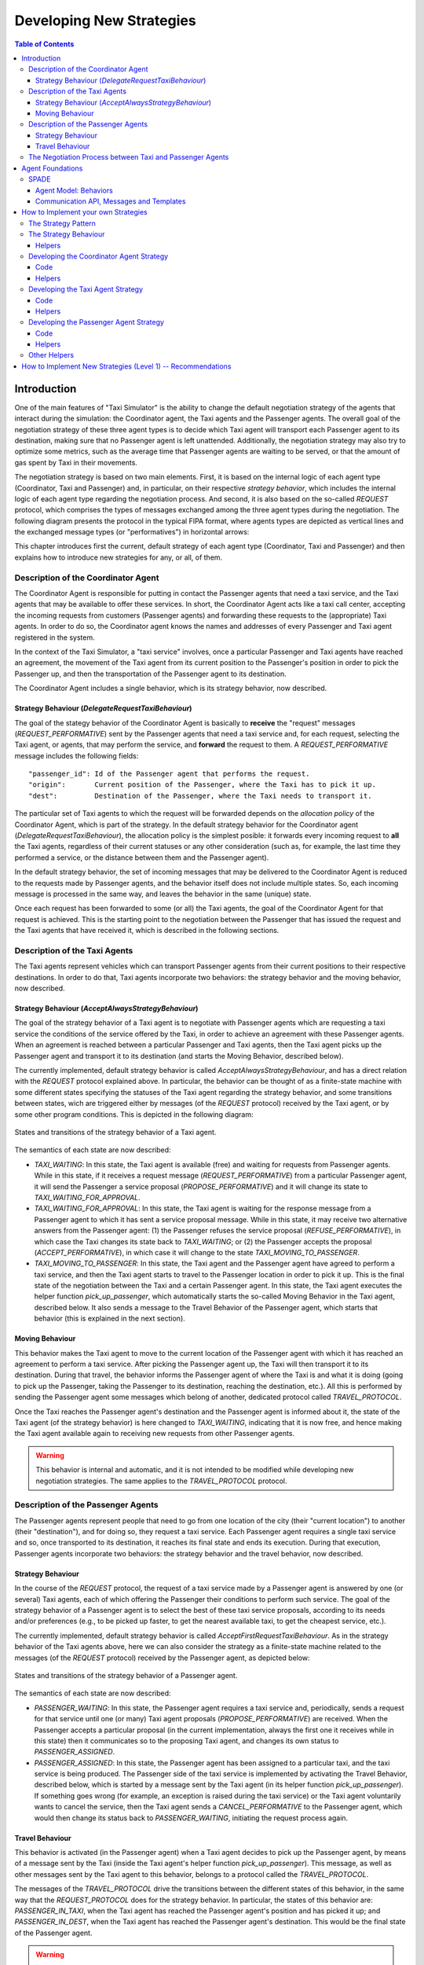 
=========================
Developing New Strategies
=========================

.. contents:: Table of Contents

Introduction
============

One of the main features of "Taxi Simulator" is the ability to change the default negotiation strategy of the agents that interact
during the simulation: the Coordinator agent, the Taxi agents and the Passenger agents. The overall goal of the negotiation
strategy of these three agent types is to decide which Taxi agent will transport each Passenger agent to its destination, making
sure that no Passenger agent is left unattended. Additionally, the negotiation strategy may also try to optimize some metrics,
such as the average time that Passenger agents are waiting to be served, or that the amount of gas spent by Taxi in their movements.

The negotiation strategy is based on two main elements. First, it is based on the internal logic of each agent type
(Coordinator, Taxi and Passenger) and, in particular, on their respective *strategy behavior*, which includes the
internal logic of each agent type regarding the negotiation process. And second, it is also based on the so-called `REQUEST`
protocol, which comprises the types of messages exchanged among the three agent types during the negotiation.
The following diagram presents the protocol in the typical FIPA format, where agents types are depicted as vertical lines
and the exchanged message types (or "performatives") in horizontal arrows:

.. image:: images/request_protocolv2.png
   :scale: 100 %
   :align: center

This chapter introduces first the current, default strategy of each agent type (Coordinator, Taxi and Passenger) and
then explains how to introduce new strategies for any, or all, of them.




Description of the Coordinator Agent
------------------------------------

The Coordinator Agent is responsible for putting in contact the Passenger agents that need a taxi service, and the Taxi
agents that may be available to offer these services. In short, the Coordinator Agent acts like a taxi call center, accepting
the incoming requests from customers (Passenger agents) and forwarding these requests to the (appropriate) Taxi agents.
In order to do so, the Coordinator agent knows the names and addresses of every Passenger and Taxi agent registered in
the system.

In the context of the Taxi Simulator, a "taxi service" involves, once a particular Passenger
and Taxi agents have reached an agreement, the movement of the Taxi agent from its current position to the Passenger's position in
order to pick the Passenger up, and then the transportation of the Passenger agent to its destination.

The Coordinator Agent includes a single behavior, which is its strategy behavior, now described.


Strategy Behaviour (`DelegateRequestTaxiBehaviour`)
~~~~~~~~~~~~~~~~~~~~~~~~~~~~~~~~~~~~~~~~~~~~~~~~~~~

The goal of the stategy behavior of the Coordinator Agent is basically to **receive** the "request" messages (`REQUEST_PERFORMATIVE`)
sent by the Passenger agents that need a taxi service and, for each request, selecting the Taxi agent, or agents,
that may perform the service,
and **forward** the request to them. A `REQUEST_PERFORMATIVE` message includes the following fields::

                "passenger_id": Id of the Passenger agent that performs the request.
                "origin":       Current position of the Passenger, where the Taxi has to pick it up.
                "dest":         Destination of the Passenger, where the Taxi needs to transport it.

The particular set of Taxi agents to which the request will be forwarded depends on the *allocation policy* of the Coordinator
Agent, which is part of the strategy. In the default strategy behavior for the Coordinator agent (`DelegateRequestTaxiBehaviour`),
the allocation policy is the simplest posible: it forwards every incoming request to **all** the Taxi agents,
regardless of their current statuses or any other consideration (such as, for example, the last time they performed a service,
or the distance between them and the Passenger agent).

In the default strategy behavior, the set of incoming messages that may be delivered to the Coordinator Agent is reduced
to the requests made by Passenger agents, and the behavior itself does not include multiple states. So, each incoming message
is processed in the same way, and leaves the behavior in the same (unique) state.

Once each request has been forwarded to some (or all) the Taxi agents, the goal of the Coordinator Agent for that request
is achieved. This is the starting point to the negotiation between the Passenger that has issued the request and the
Taxi agents that have received it, which is described in the following sections.



Description of the Taxi Agents
------------------------------

The Taxi agents represent vehicles which can transport Passenger agents from their current positions to their respective
destinations. In order to do that, Taxi agents incorporate two behaviors: the strategy behavior and the moving behavior,
now described.


Strategy Behaviour (`AcceptAlwaysStrategyBehaviour`)
~~~~~~~~~~~~~~~~~~~~~~~~~~~~~~~~~~~~~~~~~~~~~~~~~~~~

The goal of the strategy behavior of a Taxi agent is to negotiate with Passenger agents which are requesting a taxi service
the conditions of the service offered by the Taxi, in order to achieve an agreement with these Passenger agents.
When an agreement is reached between a particular Passenger and Taxi agents, then the Taxi agent picks up the
Passenger agent and transport it to its destination (and starts the Moving Behavior, described below).

The currently implemented, default strategy behavior is called `AcceptAlwaysStrategyBehaviour`, and has a direct
relation with the `REQUEST` protocol explained above. In particular, the behavior can be thought of as a finite-state
machine with some different states specifying the statuses of the Taxi agent regarding the strategy behavior, and
some transitions between states, wich are triggered either by messages (of the `REQUEST` protocol) received by the
Taxi agent, or by some other program conditions. This is depicted in the following diagram:

.. figure:: images/Taxi_FSM.png
   :scale: 40 %
   :align: center

   States and transitions of the strategy behavior of a Taxi agent.


The semantics of each state are now described:

* `TAXI_WAITING`: In this state, the Taxi agent is available (free) and waiting for requests from Passenger agents.
  While in this state, if it receives a request message (`REQUEST_PERFORMATIVE`) from a particular Passenger agent,
  it will send the Passenger a service proposal (`PROPOSE_PERFORMATIVE`) and it will change its state to
  `TAXI_WAITING_FOR_APPROVAL`.


* `TAXI_WAITING_FOR_APPROVAL`: In this state, the Taxi agent is waiting for the response message from a Passenger agent
  to which it has sent a service proposal message. While in this state, it may receive two alternative answers from
  the Passenger agent: (1) the Passenger refuses the service proposal (`REFUSE_PERFORMATIVE`), in which case the Taxi
  changes its state back to `TAXI_WAITING`; or (2) the Passenger accepts the proposal (`ACCEPT_PERFORMATIVE`), in
  which case it will change to the state `TAXI_MOVING_TO_PASSENGER`.

* `TAXI_MOVING_TO_PASSENGER`: In this state, the Taxi agent and the Passenger agent have agreed to perform a taxi
  service, and then the Taxi agent starts to travel to the Passenger location in order to pick it up. This is
  the final state of the negotiation between the Taxi and a certain Passenger agent. In this state, the Taxi agent
  executes the helper function `pick_up_passenger`, which automatically starts the so-called Moving Behavior
  in the Taxi agent, described below. It also sends a message to the Travel Behavior of the Passenger agent, which
  starts that behavior (this is explained in the next section).


Moving Behaviour
~~~~~~~~~~~~~~~~
This behavior makes the Taxi agent to move to the current location of the Passenger agent with which it has reached
an agreement to perform a taxi service. After picking the Passenger agent up, the Taxi will then transport it to
its destination. During that travel, the behavior informs the Passenger agent of where the Taxi is and what it is
doing (going to pick up the Passenger, taking the Passenger to its destination, reaching the destination, etc.). All
this is performed by sending the Passenger agent some messages which belong of another, dedicated protocol
called `TRAVEL_PROTOCOL`.

Once the Taxi reaches the Passenger agent's destination and the Passenger agent is informed about it, the state of
the Taxi agent (of the strategy behavior) is here changed to `TAXI_WAITING`, indicating that it is now free,
and hence making the Taxi agent available again to receiving new requests from other Passenger agents.

.. warning::
  This behavior is internal and automatic, and it is not intended to be modified while developing
  new negotiation strategies. The same applies to the `TRAVEL_PROTOCOL` protocol.



Description of the Passenger Agents
-----------------------------------

The Passenger agents represent people that need to go from one location of the city (their "current location") to
another (their "destination"), and for doing so, they request a taxi service. Each Passenger agent requires a single
taxi service and so, once transported to its destination, it reaches its final state and ends its execution. During
that execution, Passenger agents incorporate two behaviors: the strategy behavior and the travel behavior, now described.


Strategy Behaviour
~~~~~~~~~~~~~~~~~~

In the course of the `REQUEST` protocol, the request of a taxi service made by a Passenger agent is answered
by one (or several) Taxi agents, each of which offering the Passenger their conditions to perform such service.
The goal of the strategy behavior of a Passenger agent is to select the best of these taxi service proposals,
according to its needs and/or preferences (e.g., to be picked up faster, to get the nearest available taxi,
to get the cheapest service, etc.).


The currently implemented, default strategy behavior is called `AcceptFirstRequestTaxiBehaviour`. As in the
strategy behavior of the Taxi agents above, here we can also consider the strategy as a finite-state machine related to
the messages (of the `REQUEST` protocol) received by the Passenger agent, as depicted below:


.. figure:: images/Passenger_FSM.png
   :scale: 40 %
   :align: center

   States and transitions of the strategy behavior of a Passenger agent.

The semantics of each state are now described:

* `PASSENGER_WAITING`: In this state, the Passenger agent requires a taxi service and, periodically, sends a
  request for that service until one (or many) Taxi agent proposals (`PROPOSE_PERFORMATIVE`) are received.
  When the Passenger accepts a particular proposal (in the current implementation, always the first one it
  receives while in this state) then it communicates so to the proposing Taxi agent, and changes its own status
  to `PASSENGER_ASSIGNED`.


* `PASSENGER_ASSIGNED`: In this state, the Passenger agent has been assigned to a particular taxi, and the taxi service
  is being produced. The Passenger side of the taxi service is implemented by activating the Travel Behavior, described
  below, which is started by a message sent by the Taxi agent (in its helper function `pick_up_passenger`).
  If something goes wrong (for example, an exception is raised during the taxi service) or the Taxi agent voluntarily
  wants to cancel the service, then the Taxi agent sends a `CANCEL_PERFORMATIVE` to the Passenger agent, which
  would then change its status back to `PASSENGER_WAITING`, initiating the request process again.



Travel Behaviour
~~~~~~~~~~~~~~~~

This behavior is activated (in the Passenger agent) when a Taxi agent decides to pick up the Passenger agent, by
means of a message sent by the Taxi (inside the Taxi agent's helper function `pick_up_passenger`). This message,
as well as other messages sent by the Taxi agent to this behavior, belongs to a protocol called the `TRAVEL_PROTOCOL`.

The messages of the `TRAVEL_PROTOCOL` drive the transitions between the different states of this behavior, in
the same way that the `REQUEST_PROTOCOL` does for the strategy behavior. In particular, the states of this behavior
are: `PASSENGER_IN_TAXI`, when the Taxi agent has reached the Passenger agent's position and has picked it up; and
`PASSENGER_IN_DEST`, when the Taxi agent has reached the Passenger agent's destination. This would be the final state
of the Passenger agent.

.. warning::
  This behavior is internal and automatic, and it is not intended to be modified while developing
  new negotiation strategies. The same applies to the `TRAVEL_PROTOCOL` protocol.



The Negotiation Process between Taxi and Passenger Agents
---------------------------------------------------------

After separately explaining the strategy behavior of Taxi and Passenger agents, this section tries to relate both behaviors.
This is important to understand how these two agent types interact with each other in order to coordinate and reach the overall
goals of the simulation.

In particular, there are three key aspects (embedded within the strategy behaviors) which influence the overall
coordination process implemented in the simulator, as now described:

* The conditions of a taxi service proposal. The current implementation does not consider any special condition other
  than the Taxi agent being free (available to perform the service). Some aspects that could be included in a taxi proposal
  would be, for example, the current location of the taxi, the proposed fare, the route to take the Passenger agent to its
  destination, etc.

* The preferences of passengers in order to select a particular taxi proposal. In the current implementation, the
  Passenger agents always accept the first proposal received from a Taxi agent. In a more sophisticated negotiation,
  some internal goals/conditions of the Passenger agent could be taken into account in order to select a "better" proposal.
  These might include, for example, the expected waiting time until the Taxi agent arrives, the amount of money that
  the service is expected to cost, the brand of the Taxi vehicle, etc.

* The possibility of a taxi to voluntarily cancel an ongoing taxi service after a proposal has been accepted by a passenger.
  This may happen only before the pasenger has been picked up, that is, while the taxi is moving from its initial position
  to the location where the passenger is waiting for it. In the current implementation, a taxi service cancellation can
  only be produced if some exception is raised while the service is being produced (for example, if the software calculating
  a route for the Taxi agent fails to produce a valid route). Since new Passenger (and maybe Taxi) agents can appear at
  any time while the simulation is running, a voluntary cancellation of taxi services could improve the overall
  transportation of passengers throughout the simulation, allowing for a "dynamic reallocation" of passengers
  to taxis, even when taxi services where already committed.





Agent Foundations
=================
The architecture of Taxi Simulator is built on top of a multi-agent system platform called SPADE. Although it is not necessary to
build new agents in order to develop new coordination strategies (the simulator provides all the necessary agents), it
is interesting to know how they work and what methods they provide for the creation of coordination strategies.

Next we will present the SPADE platform and its main features. For more documentation you can visit their website
https://github.com/javipalanca/spade.

SPADE
-----
`SPADE` (Smart Python multi-Agent Development Environment) is a multi-agent system (MAS) platform based on the
`XMPP <http://www.xmpp.org>`_ technology and written in the `Python <http://www.python.org/>`_ programming language.
This technology offers by itself many features and facilities that ease the construction of MAS, such as an existing
communication channel, the concepts of users (agents) and servers (platforms) and an extensible communication protocol
based on XML.

Extensible Messaging and Presence Protocol (XMPP) is an open, XML-inspired protocol for near-real-time, extensible
instant messaging (IM) and presence information. The protocol is built to be open and free, asynchronous, decentralized,
secure, extensible and flexible. The latter two features allow XMPP not only to be an instant messaging protocol, but
also to be extended and used for many tasks and situations (`IoT <https://xmpp.org/uses/internet-of-things.html>`_,
`WebRTC <https://xmpp.org/uses/webrtc.html>`_, `social <https://xmpp.org/uses/social.html>`_, ...). SPADE itself uses
some XMPP extensions to provide extended features to its agents, such as remote procedure calls between agents
(`Jabber-RPC <https://xmpp.org/extensions/xep-0009.html>`_), file transfer
(`In-Band Bytestreams <https://xmpp.org/extensions/xep-0047.html>`_), an so on.


In order to fully understand how SPADE works, it is necessary to know how the agents are made up and how they
communicate. In the following sections we will summarize the SPADE agent model and its communication API.

Agent Model: Behaviors
~~~~~~~~~~~~~~~~~~~~~~
SPADE agents are threaded-based objects that can be run concurrently and that are connected to a SPADE platform, which
internally runs an XMPP server. Each agent must provide an ID and password in order to be allowed to connect to the platform.
The agent ID is called JID and has the form of an email: a user name string plus a "`@`" character plus the IP address
of the SPADE server to connect to (e.g. `my_agent@127.0.0.1`).

The internal components of the SPADE agents that provide their intelligence are the **Behaviors**. A behavior is a task
that an agent can run using some pre-defined repeating pattern. For example, the most basic behavior type (pattern) is the so-called
cyclic behavior, which repeatedly executes the same method over and over again, indefinitely. This is the way to develop
typical behaviors that wait for a perception, reason about it and finally execute an action, and then wait for the next
perception.

The following example is a sample of an agent with a cyclic behavior (:class:`spade.Behaviour.Behaviour` type) that waits for
a perception from the keyboard input, reasons on it and executes an action, and continues to do so indefinitely until
the user presses Ctrl+C. In order to build a behavior, you need to inherit from the type of behavior you want
(in the case of this example, the cyclic behaviour is implemented in the class :class:`spade.Behaviour.Behaviour`)
and overload the method :func:`_process` where the body of the behavior is implemented. If needed, you can also overload
the :func:`onStart` and :func:`onEnd` methods in order to execute actions on the initialization or shutdown of a behavior,
respectively.

.. code-block:: python

    import spade
    import datetime
    import time

    class MyAgent(spade.Agent.Agent):
        class MyBehavior(spade.Behaviour.Behaviour):

            def onStart(self):
                print("Initialization of behavior")

            def _process(self):
                # wait for perception, raw_input is a blocking call
                perception = raw_input("What's your birthday year?")
                # reason about the perception
                age = datetime.datetime.now().year - perception
                # execute an action
                print("You are " + str(age) + " years old.")

            def onEnd(self):
                print("Shutdown of behavior")

        def _setup(self):
            # Create behavior
            behavior = self.MyBehavior()
            # Register behavior in agent
            self.addBehaviour(behavior)

    if __name__ == "__main__":
        a = MyAgent(agentjid="agent@127.0.0.1", password="secret")
        a.start()
        while True:
            try:
                time.sleep(1)
            except KeyboardInterrupt:
                break
        a.stop()

Along with the cyclic repeating pattern (or type), SPADE also provides several other types of behaviors, such as
like one-shot behaviors, periodic behaviors, finite-state machine behaviors, etc. It is important to note that
SPADE agents can execute many behaviors simultaneously, from the same or different types.


Communication API, Messages and Templates
~~~~~~~~~~~~~~~~~~~~~~~~~~~~~~~~~~~~~~~~~
Communication is one of the cornerstones of any multi-agent system, and SPADE is no exception. Agents can send and receive
messages using a simple API, and more importantly, they can receive them in certain behaviors according to templates they can
define.

A :class:`spade.ACLMessage.ACLMessage` is the class that needs to be filled in order to send a message. It follows the
`FIPA Agent Communication Language` specifications or `FIPA ACL <http://www.fipa.org/repository/aclspecs.html>`_. An
ACLMessage may be filled with several pieces of information, but the most important fields are the receiver, the content, the
performative and the protocol. The receiver must be filled with an :class:`spade.AID.aid` object, which is an AgentID.
The content is the (string-based) body of the message. The performative and protocol both add semantic information to the
message in the context of a conversation: they are normally used to represent the action and the rules that determine
how the agents are going to communicate in a specific semantic context.

.. tip::
    It is usually recommended to use a representation language for the content of the message. Although semantic
    languages like OWL or RDF are normally used for this purpose, in this simulator JSON is used instead, for the sake of
    simplicity.

All these fields have a getter and setter function. An example is shown next:

.. code-block:: python

    import spade

    receiver_aid = spade.AID.aid(name="receiver_agent@127.0.0.1",
                                 addresses=["xmpp://receiver_agent@127.0.0.1"])
    msg = spade.ACLMessage.ACLMessage()
    msg.addReceiver(receiver_aid)  # a message may be sent to multiple receivers
    msg.setPerformative("request")
    msg.setProtocol("my_custom_protocol")
    msg.setBody("{'a_key': 'a_value'}")

.. hint::
    Other fields that can be filled in the message are the content language (:func:`setLanguage`), the ontology
    (:func:`setOntology`), and so on.

The next step is to send the message. This is done with the :func:`send` method provided by a :class:`Behaviour`.
For example:

.. code-block:: python

    import spade


    class SenderAgent(spade.Agent.Agent):
        class SendBehav(spade.Behaviour.OneShotBehaviour):

            def _process(self):
                receiver = spade.AID.aid(name="receiver@127.0.0.1",
                                         addresses=["xmpp://127.0.0.1"])

                msg = spade.ACLMessage.ACLMessage()
                msg.setPerformative("inform")
                msg.setOntology("myOntology")
                msg.setLanguage("OWL-S")
                msg.addReceiver(receiver)
                msg.setContent("Hello World")

                self.send(msg)  # send the message

        def _setup(self):
            print "MyAgent starting..."
            behav = self.SendBehav()
            self.addBehaviour(behav)

The reception of messages is particular in SPADE, since messages can only be received by behaviors, and so
Thus, SPADE provides each behavior executed by any agent with its own mailbox, and defines a mechanism in
order to configure the particular behavior that must receive each message, according to the message type.
This mechanism is carried out with `ACLTemplates`. When an agent receives a new message it checks if the message matches each
of the behaviors using a template with which they where registered. If there is a match, the message is delivered to the
mailbox of the corresponding behavior, and will be read when the behavior executes the :func:`receive` method. Otherwise,
the message will be delivered to a default behaviour if it was registered (the default behavior is registered with the
:func:`setDefaultBehaviour` method instead of :func:`addBehaviour`).

.. note::
    The :func:`receive` method accepts an optional parameter: **timeout=seconds**, which allows the method to be
    blocking until the specified number of seconds have elapsed. If the timeout is reached without a message being
    received, then ``None`` is returned. If the timeout is set to 0, then the :func:`receive` function is non-blocking
    and (immediately) returns either a :class:`spade.ACLMessage.ACLMessage` or ``None``.

An :class:`spade.Behaviour.ACLTemplate` is created using the same API of :class:`spade.Behaviour.ACLMessage`:

.. code-block:: python

    import spade
    template = spade.Behaviour.ACLTemplate()
    template.setOntology("myOntology")


`ACLTemplates` must be wrapped with the :class:`spade.Behavior.MessageTemplate` to be registered with a behavior.

.. note::
    A :class:`spade.Behavior.MessageTemplate` accepts boolean operators to combine `ACLTemplates`
    (e.g. ``my_tpl = MessageTemplate( template1 & template2)``)

At this point we can present a full example on how to build an agent that registers a behavior with a template and receives messages
that match that template:

.. code-block:: python

    import spade
    import time

    class RecvAgent(spade.Agent.Agent):
        class ReceiveBehav(spade.Behaviour.Behaviour):

            def _process(self):
                msg = self.receive(timeout=10)

                # Check wether the message arrived
                if msg is not None:
                    assert "myOntology" == msg.getOntology()
                    print("I got a message with the ontology 'myOntology'")
                else:
                    print("I waited 10 seconds but got no message")
                    time.sleep(1)

        def _setup(self):
            recv_behav = self.ReceiveBehav()
            template = spade.Behaviour.ACLTemplate()
            template.setOntology("myOntology")
            msg_tplt = spade.Behaviour.MessageTemplate(template)

            self.addBehaviour(recv_behav, msg_tplt)


These are the basics of SPADE programming. You will not need to create all these structures, templates and classes
in order to use `Taxi Simulator`, but it is always better to know the foundations before getting down to business.


How to Implement your own Strategies
====================================

Taxi simulator is designed for students to implement and test new strategies that lead to system optimization. The
goal of this educational simulator is to make it easier for students to work with new coordination strategies without
having to introduce major modifications to the application. For this purpose, Taxi Simulator incorporates the so-called
Strategy design pattern, which is now introduced.


The Strategy Pattern
--------------------

The **Strategy Pattern** is a design pattern that enables selecting an algorithm at runtime. The Strategy Pattern is
the best practice when an application incorporates different, alternative versions of an algorithm and we want to be
able to select any of these versions to be executed at run time. With this pattern, you can define a separate
strategy (implementation of the algorithm) in an object that encapsulates the algorithm. The application that executes
the algorithm **must** define an interface that every strategy (implementation) will follow, as it can be seen in
the following figure:

.. figure:: images/strategy.png
    :align: center
    :alt: The Strategy Pattern UML

    The Strategy Pattern UML.

Following this implementation, the context object can call the current strategy implementation without knowing how the
algorithm was implemented. This design pattern was created, among others, by a group of authors commonly known as the
**Gang of Four** (E. Gamma, R. Helm, R. Johnson and J. Vlissides), and it is well presented in [GangOfFour95]_.

Taxi Simulator uses the *Strategy Pattern* in order to enable students to implement three different strategies (one for the
coordinator agent, one for the taxi agent and one for the passenger agent) without having to develop new agents or
entering in the complexity of the simulator. Thanks to this pattern, students can develop their strategies in an external
file and pass it as an argument when the simulator is run.

Taxi Simulator implements one interface for each of these three agents, with each interface also providing some helper
functions that intend to facilitate the most common actions of each (subclassed) agent. These three interfaces inherit
from the :class:`StrategyBehaviour` class and are called: :class:`CoordinatorStrategyBehaviour`,
:class:`TaxiStrategyBehaviour` and :class:`PassengerStrategyBehaviour`.

.. figure:: images/strategybehavior.png
    :align: center
    :alt: The StrategyBehaviour class and their inherited interfaces

    The StrategyBehaviour class and their inherited interfaces.


The Strategy Behaviour
----------------------

The :class:`StrategyBehaviour` is the metaclass from which interfaces are created for the strategies of each agent in
the simulator. It inherits from a :class:`spade.Behaviour.Behaviour` class, so when implementing it, you will have to
overload the :func:`_process` method that will run cyclically (and endlessly), until the agent stops.

Helpers
~~~~~~~

The Strategy Behaviour provides also some helper functions that are useful in general for any kind of agent in the simulator.
In addition to the already discussed :func:`send` and :func:`receive` functions, by which agents can communicate with each
other, there are some helper functions which enable agents to store and retrieve information, and also to log messages.

.. code-block:: python

    def receive(self, timeout=5)
    def send(self, message)

    def store_value(self, key, value)
    def get_value(self, key)
    def has_value(self, key)


.. danger::
    Don't store information in the Behaviour itself since it is a cyclic behaviour and is run by calling repeteadly the
    :func:`_process` function, so the context of the function is not persistent.

The :func:`store_value`, :func:`get_value` and :func:`has_value` functions allow to store persistent information in the
agent and to recover it at any moment. The store uses a *key-value* interface to store custom-defined data.

There is also a very useful helper function which is the **logger**. This is not a single function but a system of logs
which can be used to generate debug information at different levels. There are four levels of logging which are now
presented, in order of importance:

* **DEBUG**
    Used with ``self.logger.debug("my debug message")``. These messages are only shown when the simulator is
    called with the ``-v`` option. This is usually superfluous information.
* **INFO**
    Used with ``self.logger.info("my info message")``. These messages are always shown and are the regular
    information shown in logs.
* **WARNING**
    Used with ``self.logger.warn("my warning message")``. These messages are always shown and are used to
    show warnings to the user.
* **ERROR**
    Used with ``self.logger.error("my error message")``. These messages are always shown are are used to show
    errors to the user.


Developing the Coordinator Agent Strategy
-----------------------------------------

In order to develop a new strategy for the Coordinator Agent, you need to create a class that inherits from
:class:`CoordinatorStrategyBehaviour`. Since this is a cyclic behaviour class that follows the *Strategy Pattern* and
that inherits from the :class:`StrategyBehaviour`, it has all the previously presented helper functions for
communication and storing data inside the agent.

Following the *REQUEST* protocol, the Coordinator agent is supposed to receive every request for a taxi service
from passengers and to carry out the action that your strategy determines (note that, in the default strategy
:class:`DelegateRequestTaxiBehaviour`, the coordinator delegates the decision to the taxis themselves by redirecting all
requests to all taxis without any previous, additional reasoning). The code of the :class:`DelegateRequestTaxiBehaviour`
is presented below.

The place in the code where your coordinator strategy must be coded is the :func:`_process` function. This
function is executed in an infinite loop until the agent stops. In addition, you may also overload the :func:`onStart`
and the :func:`onEnd` functions, in order to execute code before the creation of the strategy or after its destruction,
if needed.

Code
~~~~
This is the code of the default coordinator strategy :class:`DelegateRequestTaxiBehaviour`:

.. code-block:: python

    from taxi_simulator.coordinator import CoordinatorStrategyBehaviour
    from taxi_simulator.helpers import coordinator_aid

    class DelegateRequestTaxiBehaviour(CoordinatorStrategyBehaviour):
        def _process(self):
            msg = self.receive(timeout=60)
            if msg:
                msg.removeReceiver(coordinator_aid)
                for taxi in self.get_taxi_agents():
                    msg.addReceiver(taxi.getAID())
                    self.logger.debug("Coordinator sent request to taxi {}".format(taxi.getName()))
                self.send(msg)


Helpers
~~~~~~~

The coordinator agent incorporates two helper functions that allow the agent to recover a list of
all the taxi agents and passenger agents registered in the system. These functions are:

* :func:`get_taxi_agents`

    Returns a list of the taxi agents.

* :func:`get_passenger_agents`

    Returns a list of the passenger agents.

Developing the Taxi Agent Strategy
----------------------------------
To develop a new strategy for the Taxi Agent, you need to create a class that inherits from
:class:`TaxiStrategyBehaviour`. Since this is a cyclic behaviour class that follows the *Strategy Pattern* and
that inherits from the :class:`StrategyBehaviour`, it has all the previously presented helper functions for
communication and storing data inside the agent.

The taxi strategy is intended to receive requests from passengers, forwarded by the coordinator agent, and then to send
proposals to these passengers in order to be selected by the corresponding passenger. If a taxi proposal is accepted,
then the taxi begins the process of going to the passenger's current position, picking the passenger up, and taking the passenger
to the requested destination.

.. warning::
    The process that implies a taxi movement is out of the scope of the strategy and should not be addressed by the
    strategy implementation. This pasenger-transfer process is automatically triggered when the strategy executes the
    helper function :func:`pick_up_passenger` (which is supposed to be the last action of a taxi strategy).

The place in the code where your taxi strategy must be coded is the :func:`_process` function. This
function is executed in an infinite loop until the agent stops. In addition, you may overload also the :func:`onStart`
and the :func:`onEnd` functions to execute code before the creation of the strategy or after its destruction, if needed.

Code
~~~~
The default strategy of a taxi is to accept every passenger's requests if the taxi is not assigned to any other passenger
or waiting a confirmation from any passenger. This is the code of the default taxi strategy :class:`AcceptAlwaysStrategyBehaviour`:

.. code-block:: python

    from taxi_simulator.taxi import TaxiStrategyBehaviour

    class AcceptAlwaysStrategyBehaviour(TaxiStrategyBehaviour):
        def _process(self):
            # wait for a message
            msg = self.receive(timeout=60)
            if not msg:
                # return if no new message
                return
            content = content_to_json(msg)  # deserialize string content to JSON
            performative = msg.getPerformative()

            self.logger.debug("Taxi {} received request protocol from passenger {}."
                              .format(self.myAgent.agent_id, content["passenger_id"]))
            # a new request from a passenger has arrived
            if performative == REQUEST_PERFORMATIVE:
                if self.myAgent.status == TAXI_WAITING:
                    # send a proposal with an empty content and wait for approval
                    self.send_proposal(content["passenger_id"], {})
                    self.myAgent.status = TAXI_WAITING_FOR_APPROVAL

            # my proposal has been accepted (Hooray!)
            elif performative == ACCEPT_PERFORMATIVE:
                # I should only receive an ACCEPT if I was waiting for it
                if self.myAgent.status == TAXI_WAITING_FOR_APPROVAL:
                    self.logger.debug("Taxi {} got accept from {}"
                                      .format(self.myAgent.agent_id, content["passenger_id"]))
                    try:
                        # Change my status to MOVING and trigger pick_up_passenger. Strategy is done.
                        self.myAgent.status = TAXI_MOVING_TO_PASSENGER
                        self.pick_up_passenger(content["passenger_id"], content["origin"], content["dest"])

                    except PathRequestException:
                        # If taxi is not able to get a path to the passenger, then it is forced to cancel
                        self.logger.error("Taxi {} could not get a path to passenger {}. Cancelling..."
                                          .format(self.myAgent.getName(), content["passenger_id"]))
                        self.myAgent.status = TAXI_WAITING
                        self.cancel_proposal(content["passenger_id"])

                    except Exception as e:
                        self.logger.error("Unexpected error in taxi {name}: {exception}"
                                          .format(name=self.myAgent.getName(), exception=e))
                        self.cancel_proposal(content["passenger_id"])
                        self.myAgent.status = TAXI_WAITING

                else:  # If I was not waiting for an ACCEPT then cancel proposal with the passenger
                    self.cancel_proposal(content["passenger_id"])

            # my proposal has been refused. Don't worry, return to WAITING status and get over it.
            elif performative == REFUSE_PERFORMATIVE:
                self.logger.debug("Taxi {} got refusal from {}".format(self.myAgent.agent_id,
                                                                       content["passenger_id"]))
                self.myAgent.status = TAXI_WAITING

Helpers
~~~~~~~

There are some helper functions that are specific for the taxi strategy:

.. code-block:: python

            def send_proposal(self, passenger_id, content=None)
            def cancel_proposal(self, passenger_id, content=None)
            def pick_up_passenger(self, passenger_id, origin, dest)


The definition and purpose of each of them is now introduced:

* :func:`send_proposal`

    This helper function simplifies the composition and sending of a message containing a proposal to a passenger. It sends an
    :class:`ACLMessage` to ``passenger_id`` using the **REQUEST_PROTOCOL** and a **PROPOSE_PERFORMATIVE**. It optionally
    accepts a `content` parameter where you can include any additional information you may want the passenger to analyze.

* :func:`cancel_proposal`

    This helper function simplifies the composition and sending of a message to a passenger to cancel a proposal. It sends an
    :class:`ACLMessage` to ``passenger_id`` using the **REQUEST_PROTOCOL** and a **CANCEL_PERFORMATIVE**. It optionally
    accepts a `content` parameter where you can include any additional information you may want the passenger to analyze.

* :func:`pick_up_passenger`

    This helper function triggers the **TRAVEL_PROTOCOL** of a taxi, which is the protocol that is used to transport a
    passenger from her current position to her destination. This is a very important and particular function. Invoking
    this function is normally the last instruction of this strategy, since it means that the purpose of the strategy
    is accomplished (until the **TRAVEL_PROTOCOL** ends and the taxi is again free and able to receive new requests
    from some other passengers).

    The :func:`pick_up_passenger` helper function receives as parameters the id of the passenger and the coordinates of the
    passenger's current position (``origin``) and its destination (``dest``).


Developing the Passenger Agent Strategy
---------------------------------------

To develop a new strategy for the Passenger Agent, you need to create a class that inherits from
:class:`PassengerStrategyBehaviour`. Since this is a cyclic behaviour class that follows the *Strategy Pattern* and
that inherits from the :class:`StrategyBehaviour`, it has all the previously presented helper functions for
communication and storing data inside the agent.

The passenger strategy is intended to ask the coordinator agent for a taxi service, then wait for taxi proposals and, after
evaluating them, choosing a particular taxi proposal which will take the passenger to her destination.

The place in the code where your passenger strategy must be coded is the :func:`_process` function. This
function is executed in an infinite loop until the agent stops. In addition, you may overload also the :func:`onStart`
and the :func:`onEnd` functions to execute code before the creation of the strategy or after its destruction, if needed.


Code
~~~~
The default strategy of a Passenger agent is a dummy strategy that simply accepts the first proposal it receives.
This is the code of the default passenger strategy :class:`AcceptFirstRequestTaxiBehaviour`:

.. code-block:: python

    from taxi_simulator.passenger import PassengerStrategyBehaviour

    class AcceptFirstRequestTaxiBehaviour(PassengerStrategyBehaviour):
        def _process(self):
            # If I'm waiting then send a new request
            if self.myAgent.status == PASSENGER_WAITING:
                self.send_request(content={})

            # wait 5 seconds for a proposal
            msg = self.timeout_receive(timeout=5)

            if msg:
                performative = msg.getPerformative()
                taxi_aid = msg.getSender()

                # If I got a proposal then I blindly accept it
                if performative == PROPOSE_PERFORMATIVE:
                    # But I accept it only if I was waiting for a proposal
                    if self.myAgent.status == PASSENGER_WAITING:
                        self.logger.debug("Passenger {} received proposal from taxi {}"
                                          .format(self.myAgent.agent_id, taxi_aid.getName()))
                        self.accept_taxi(taxi_aid)
                        self.myAgent.status = PASSENGER_ASSIGNED
                    else:
                        # Otherwise I refuse the proposal (since I wasn't waiting for it)
                        self.refuse_taxi(taxi_aid)

                # If I receive a CANCEL performative it means my taxi has given up and I'm waiting again
                elif performative == CANCEL_PERFORMATIVE:
                    if self.myAgent.taxi_assigned == taxi_aid.getName():
                        self.logger.warn("Passenger {} received a CANCEL performative from Taxi {}."
                                         .format(self.myAgent.agent_id, taxi_aid.getName()))
                        self.myAgent.status = PASSENGER_WAITING

Helpers
~~~~~~~
There are some helper functions that are specific for the passenger strategy:

.. code-block:: python

    def send_request(self, content=None)
    def accept_taxi(self, taxi_aid)
    def refuse_taxi(self, taxi_aid)


The definition and purpose of each of them is now introduced:

* :func:`send_request`

    This helper is useful to make a new request without building the entire message (the function makes it for you).
    It creates an `ACLMessage` with a **REQUEST** performative and sends it to the coordinator agent. In addition, you can
    append a content to the request message to be used by the coordinator agent or the taxi agents (e.g. your origin
    coordinates or your destination coordinates).

* :func:`accept_taxi`

    This is a helper function to send an acceptance message to a ``taxi_id``. It sends an `ACLMessage` with an
    **ACCEPT** performative to the selected taxi.

* :func:`refuse_taxi`

    This is a helper function to refuse a proposal from a ``taxi_id``. It sends an `ACLMessage` with an **REFUSE**
    performative to the taxi whose proposal is being refused.

Other Helpers
-------------
Taxi Simulator also includes a :mod:`helpers` module which provides some general support methods that may be useful
for any agent. These functions are now introduced:

* :func:`build_aid`

    This function helps to create an :class:`spade.AID.aid` object using the name of an agent as a parameter. This helps to
    create a structure that is very used when working with spade agents. It accepts a string with the name of the agent
    (e.g. "coordinator") and returns a :class:`spade.AID.aid` instance to be used in a :class:`spade.ACLMessage.ACLMessage`.

    Example:

    .. code-block:: python

        taxi_aid = build_aid("taxi_1234")

        assert taxi_aid.getName() == "taxi_1234@127.0.0.1"
        assert taxi_aid.getAddresses() == ["xmpp://taxi_1234@127.0.0.1"]


* :const:`coordinator_aid`

    Since the coordinator agent is a very common agent and needed by almost every passenger and taxi agent, the
    :mod:`helpers` module provides a static :class:`spade.AID.aid` instance to communicate with the coordinator agent.

* :func:`content_to_json`

    Taxi Simulator uses the `JSON <https://www.json.org>`_ data-interchange format to use as the content language of the
    messages (however, you can use the language you want, like RDF, XML, OWL, etc.). To facilitate the use of the JSON
    format we provide this helper function that receives a :class:`spade.ACLMessage.ACLMessage` and returns the content
    of the message if JSON format (which is actually a :obj:`dict` object in Python).

    Example:

    .. code-block:: python

        msg = self.receive()

        assert msg.getContent() == "{'my_coords': [39.253, -0.341]}"
        assert content_to_json(msg) == {"my_coords": [39.253, -0.341]}

* :func:`random_position`

    This helper function returns a random position in the map for being used if you need to create a new coordinate.

    Example:

    .. code-block:: python

        assert random_position() == [39.253, -0.341]

* :func:`are_close`

    This helper function facilitates working with distances in maps. This helper function accepts two coordinates
    (:attr:`coord1` and :attr:`coord2`) and an optional parameter to set the tolerance in meters. It returns ``True`` if
    both coordinates are closer than the tolerance in meters (10 meters by default). Otherwise it returns ``False``.

    Example:

    .. code-block:: python

        assert are_close([39.253, -0.341], [39.351, -0.333], 1000) == True

* :func:`distance_in_meters`

    This helper function returns the distance in meters between two points.

    Example:

    .. code-block:: python

        assert distance_in_meters([-0.37565, 39.44447], [-0.40392, 39.45293]) == 3264.7134341427977


How to Implement New Strategies (Level 1) -- Recommendations
============================================================

At this point is time for you to implement your own strategies to optimize the problem of dispatching taxis to passengers.
In this chapter we have shown you the tools to create these strategies. You have to create a file (in this example we
are using ``my_strategy_file.py``) and develop the strategies to be tested following the next template:

.. code-block:: python

    from taxi_simulator.coordinator import CoordinatorStrategyBehaviour
    from taxi_simulator.passenger import PassengerStrategyBehaviour
    from taxi_simulator.taxi import TaxiStrategyBehaviour

    ################################################################
    #                                                              #
    #                     Coordinator Strategy                     #
    #                                                              #
    ################################################################
    class MyCoordinatorStrategy(CoordinatorStrategyBehaviour):
        def _process(self):
           # Your code here

    ################################################################
    #                                                              #
    #                         Taxi Strategy                        #
    #                                                              #
    ################################################################
    class MyTaxiStrategy(TaxiStrategyBehaviour):
        def _process(self):
           # Your code here

    ################################################################
    #                                                              #
    #                       Passenger Strategy                     #
    #                                                              #
    ################################################################
    class MyPassengerStrategy(PassengerStrategyBehaviour):
        def _process(self):
           # Your code here


In this file, three strategies have been created for the three types of agent handled by the simulator. We have called
these strategies :class:`MyCoordinatorStrategy`, :class:`MyTaxiStrategy` and :class:`MyPassengerStrategy`.

To run the simulator with your new strategies the command line interface accepts three parameters with the name of the
file (without extension) and the name of the class of each strategy.

.. code-block:: bash

 $ taxi_simulator --taxi my_strategy_file.MyTaxiStrategy
                  --passenger my_strategy_file.MyPassengerStrategy
                  --coordinator my_strategy_file.MyCoordinatorStrategy

.. warning::
    The file must be in the current working directory and it must be referenced *without* the extension (if the file is
    named ``my_strategy_file.py`` use ``my_strategy_file`` when calling the simulator.

Once run the simulator you can test your strategies using the graphical web interface or by inspecting the output of the
logs in the command line.

.. [GangOfFour95] E. Gamma, R. Helm, R. Johnson, and J. Vlissides. Design Patterns, Elements of Reusable Object Oriented Software. Addison-Wesley, 1995.

